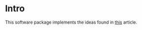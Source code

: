 * Intro
This software package implements the ideas found in [[http://www.cs.cornell.edu/projects/light_compositing/][this]] article.


